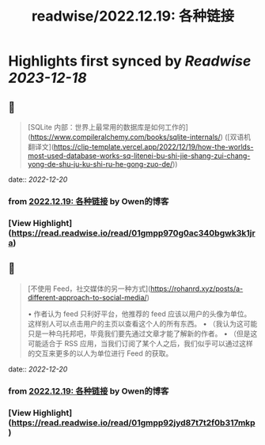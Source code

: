 :PROPERTIES:
:title: readwise/2022.12.19: 各种链接
:END:

:PROPERTIES:
:author: [[Owen的博客]]
:full-title: "2022.12.19: 各种链接"
:category: [[articles]]
:url: https://www.owenyoung.com/blog/journals/2022-12-19/
:image-url: https://www.owenyoung.com/site/images/favicon-32x32.png?h=ca02fcaedf5905bad24cad048d2c0ead87ee7df6ff599938026255c876b644a6
:END:

* Highlights first synced by [[Readwise]] [[2023-12-18]]
** 📌
#+BEGIN_QUOTE
[SQLite 内部：世界上最常用的数据库是如何工作的](https://www.compileralchemy.com/books/sqlite-internals/) ([双语机翻译文](https://clip-template.vercel.app/2022/12/19/how-the-worlds-most-used-database-works-sq-litenei-bu-shi-jie-shang-zui-chang-yong-de-shu-ju-ku-shi-ru-he-gong-zuo-de/)) 
#+END_QUOTE
    date:: [[2022-12-20]]
*** from _2022.12.19: 各种链接_ by Owen的博客
*** [View Highlight](https://read.readwise.io/read/01gmpp970g0ac340bgwk3k1jra)
** 📌
#+BEGIN_QUOTE
[不使用 Feed，社交媒体的另一种方式](https://rohanrd.xyz/posts/a-different-approach-to-social-media/)

•   作者认为 feed 只利好平台，他推荐的 feed 应该以用户的头像为单位。这样别人可以点击用户的主页以查看这个人的所有东西。
•   （我认为这可能只是一种乌托邦吧，毕竟我们要先通过文章才能了解新的作者。
•   （但是这可能适合于 RSS 应用，当我们订阅了某个人之后，我们似乎可以通过这样的交互来更多的以人为单位进行 Feed 的获取。 
#+END_QUOTE
    date:: [[2022-12-20]]
*** from _2022.12.19: 各种链接_ by Owen的博客
*** [View Highlight](https://read.readwise.io/read/01gmpp92jyd87t7t2f0b317mkp)